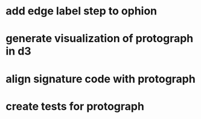 * add edge label step to ophion
* generate visualization of protograph in d3
* align signature code with protograph
* create tests for protograph
